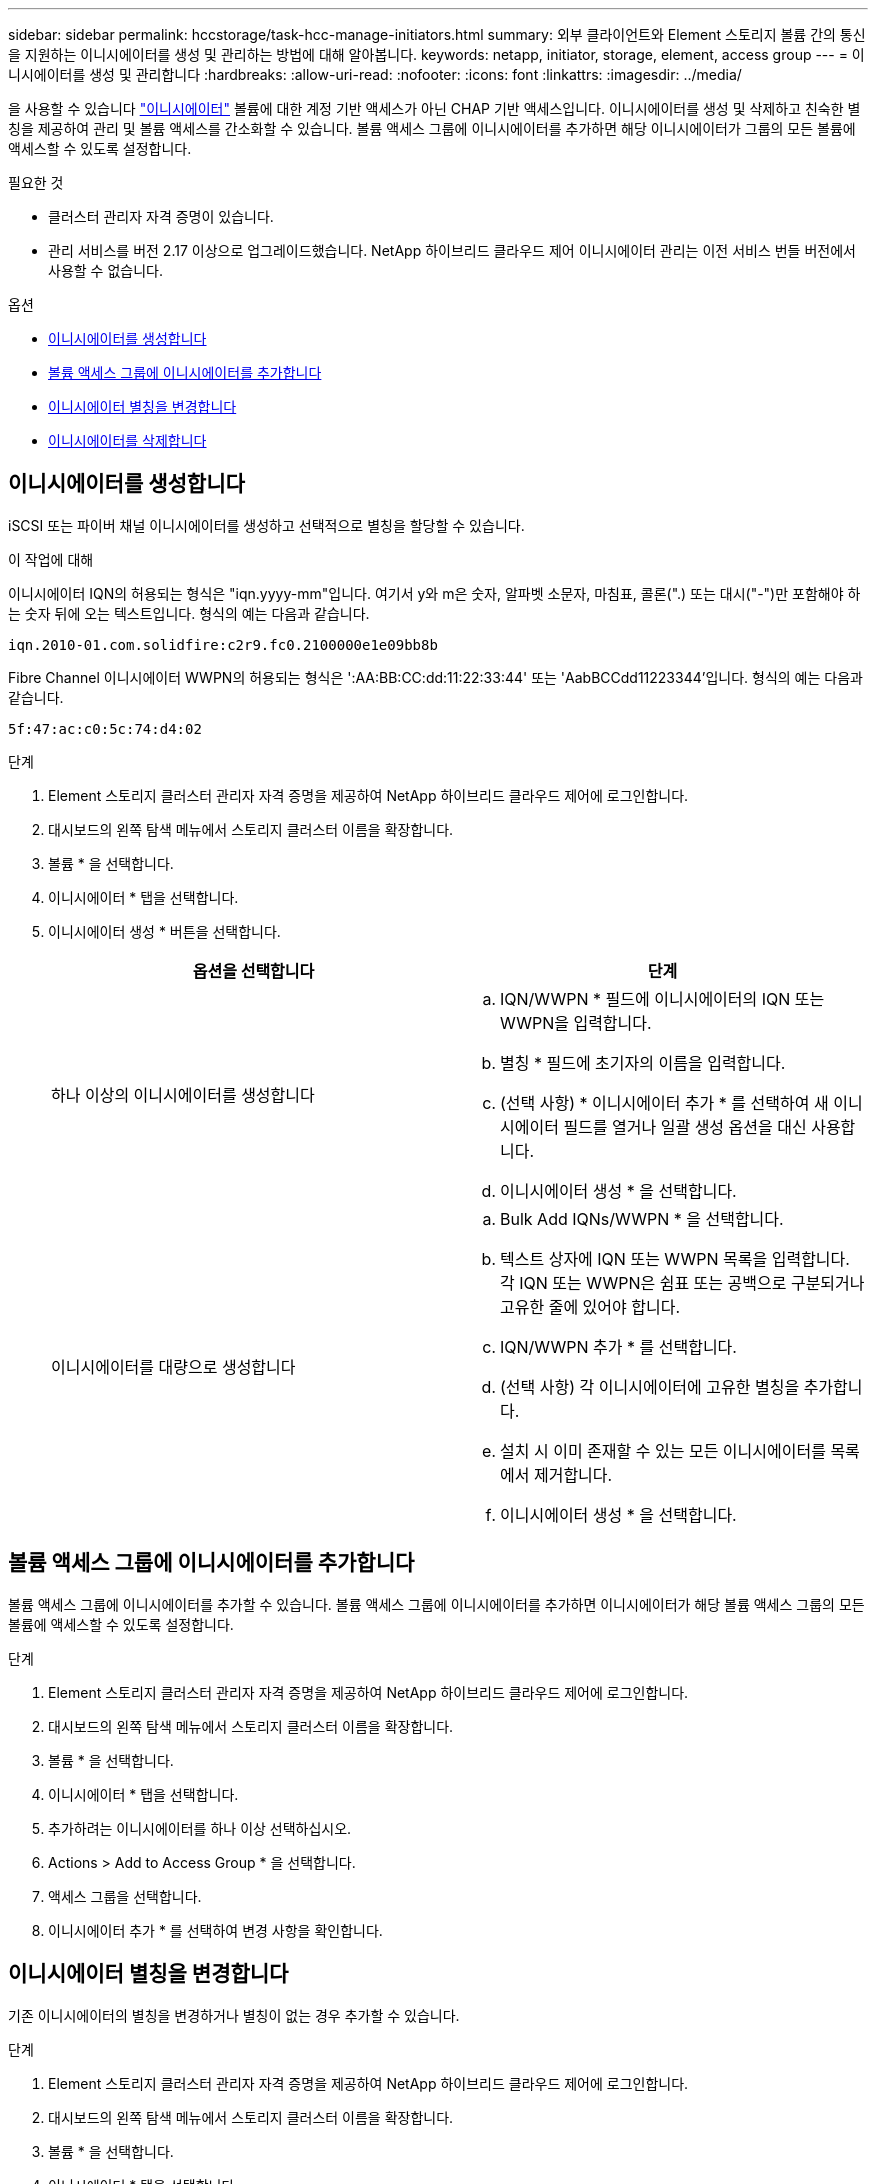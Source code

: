 ---
sidebar: sidebar 
permalink: hccstorage/task-hcc-manage-initiators.html 
summary: 외부 클라이언트와 Element 스토리지 볼륨 간의 통신을 지원하는 이니시에이터를 생성 및 관리하는 방법에 대해 알아봅니다. 
keywords: netapp, initiator, storage, element, access group 
---
= 이니시에이터를 생성 및 관리합니다
:hardbreaks:
:allow-uri-read: 
:nofooter: 
:icons: font
:linkattrs: 
:imagesdir: ../media/


[role="lead"]
을 사용할 수 있습니다 link:../concepts/concept_solidfire_concepts_initiators.html["이니시에이터"] 볼륨에 대한 계정 기반 액세스가 아닌 CHAP 기반 액세스입니다. 이니시에이터를 생성 및 삭제하고 친숙한 별칭을 제공하여 관리 및 볼륨 액세스를 간소화할 수 있습니다. 볼륨 액세스 그룹에 이니시에이터를 추가하면 해당 이니시에이터가 그룹의 모든 볼륨에 액세스할 수 있도록 설정합니다.

.필요한 것
* 클러스터 관리자 자격 증명이 있습니다.
* 관리 서비스를 버전 2.17 이상으로 업그레이드했습니다. NetApp 하이브리드 클라우드 제어 이니시에이터 관리는 이전 서비스 번들 버전에서 사용할 수 없습니다.


.옵션
* <<이니시에이터를 생성합니다>>
* <<볼륨 액세스 그룹에 이니시에이터를 추가합니다>>
* <<이니시에이터 별칭을 변경합니다>>
* <<이니시에이터를 삭제합니다>>




== 이니시에이터를 생성합니다

iSCSI 또는 파이버 채널 이니시에이터를 생성하고 선택적으로 별칭을 할당할 수 있습니다.

.이 작업에 대해
이니시에이터 IQN의 허용되는 형식은 "iqn.yyyy-mm"입니다. 여기서 y와 m은 숫자, 알파벳 소문자, 마침표, 콜론(".) 또는 대시("-")만 포함해야 하는 숫자 뒤에 오는 텍스트입니다. 형식의 예는 다음과 같습니다.

[listing]
----
iqn.2010-01.com.solidfire:c2r9.fc0.2100000e1e09bb8b
----
Fibre Channel 이니시에이터 WWPN의 허용되는 형식은 ':AA:BB:CC:dd:11:22:33:44' 또는 'AabBCCdd11223344'입니다. 형식의 예는 다음과 같습니다.

[listing]
----
5f:47:ac:c0:5c:74:d4:02
----
.단계
. Element 스토리지 클러스터 관리자 자격 증명을 제공하여 NetApp 하이브리드 클라우드 제어에 로그인합니다.
. 대시보드의 왼쪽 탐색 메뉴에서 스토리지 클러스터 이름을 확장합니다.
. 볼륨 * 을 선택합니다.
. 이니시에이터 * 탭을 선택합니다.
. 이니시에이터 생성 * 버튼을 선택합니다.
+
|===
| 옵션을 선택합니다 | 단계 


| 하나 이상의 이니시에이터를 생성합니다  a| 
.. IQN/WWPN * 필드에 이니시에이터의 IQN 또는 WWPN을 입력합니다.
.. 별칭 * 필드에 초기자의 이름을 입력합니다.
.. (선택 사항) * 이니시에이터 추가 * 를 선택하여 새 이니시에이터 필드를 열거나 일괄 생성 옵션을 대신 사용합니다.
.. 이니시에이터 생성 * 을 선택합니다.




| 이니시에이터를 대량으로 생성합니다  a| 
.. Bulk Add IQNs/WWPN * 을 선택합니다.
.. 텍스트 상자에 IQN 또는 WWPN 목록을 입력합니다. 각 IQN 또는 WWPN은 쉼표 또는 공백으로 구분되거나 고유한 줄에 있어야 합니다.
.. IQN/WWPN 추가 * 를 선택합니다.
.. (선택 사항) 각 이니시에이터에 고유한 별칭을 추가합니다.
.. 설치 시 이미 존재할 수 있는 모든 이니시에이터를 목록에서 제거합니다.
.. 이니시에이터 생성 * 을 선택합니다.


|===




== 볼륨 액세스 그룹에 이니시에이터를 추가합니다

볼륨 액세스 그룹에 이니시에이터를 추가할 수 있습니다. 볼륨 액세스 그룹에 이니시에이터를 추가하면 이니시에이터가 해당 볼륨 액세스 그룹의 모든 볼륨에 액세스할 수 있도록 설정합니다.

.단계
. Element 스토리지 클러스터 관리자 자격 증명을 제공하여 NetApp 하이브리드 클라우드 제어에 로그인합니다.
. 대시보드의 왼쪽 탐색 메뉴에서 스토리지 클러스터 이름을 확장합니다.
. 볼륨 * 을 선택합니다.
. 이니시에이터 * 탭을 선택합니다.
. 추가하려는 이니시에이터를 하나 이상 선택하십시오.
. Actions > Add to Access Group * 을 선택합니다.
. 액세스 그룹을 선택합니다.
. 이니시에이터 추가 * 를 선택하여 변경 사항을 확인합니다.




== 이니시에이터 별칭을 변경합니다

기존 이니시에이터의 별칭을 변경하거나 별칭이 없는 경우 추가할 수 있습니다.

.단계
. Element 스토리지 클러스터 관리자 자격 증명을 제공하여 NetApp 하이브리드 클라우드 제어에 로그인합니다.
. 대시보드의 왼쪽 탐색 메뉴에서 스토리지 클러스터 이름을 확장합니다.
. 볼륨 * 을 선택합니다.
. 이니시에이터 * 탭을 선택합니다.
. Actions * 열에서 이니시에이터의 옵션 메뉴를 확장합니다.
. 편집 * 을 선택합니다.
. 필요한 경우 별칭을 변경하거나 새 별칭을 추가합니다.
. 저장 * 을 선택합니다.




== 이니시에이터를 삭제합니다

하나 이상의 이니시에이터를 삭제할 수 있습니다. 이니시에이터를 삭제하면 연결된 볼륨 액세스 그룹에서 이니시에이터가 제거됩니다. 초기자를 사용하는 모든 연결은 연결이 재설정될 때까지 유효합니다.

.단계
. Element 스토리지 클러스터 관리자 자격 증명을 제공하여 NetApp 하이브리드 클라우드 제어에 로그인합니다.
. 대시보드의 왼쪽 탐색 메뉴에서 스토리지 클러스터 이름을 확장합니다.
. 볼륨 * 을 선택합니다.
. 이니시에이터 * 탭을 선택합니다.
. 하나 이상의 이니시에이터 삭제:
+
.. 삭제할 이니시에이터를 하나 이상 선택하십시오.
.. 작업 > 삭제 * 를 선택합니다.
.. 삭제 작업을 확인하고 * 예 * 를 선택합니다.




[discrete]
== 자세한 내용을 확인하십시오

* link:../concepts/concept_solidfire_concepts_initiators.html["이니시에이터에 대해 자세히 알아보십시오"]
* link:../concepts/concept_solidfire_concepts_volume_access_groups.html["볼륨 액세스 그룹에 대해 알아보십시오"]
* https://docs.netapp.com/us-en/vcp/index.html["vCenter Server용 NetApp Element 플러그인"^]
* https://docs.netapp.com/us-en/element-software/index.html["SolidFire 및 Element 소프트웨어 설명서"]

